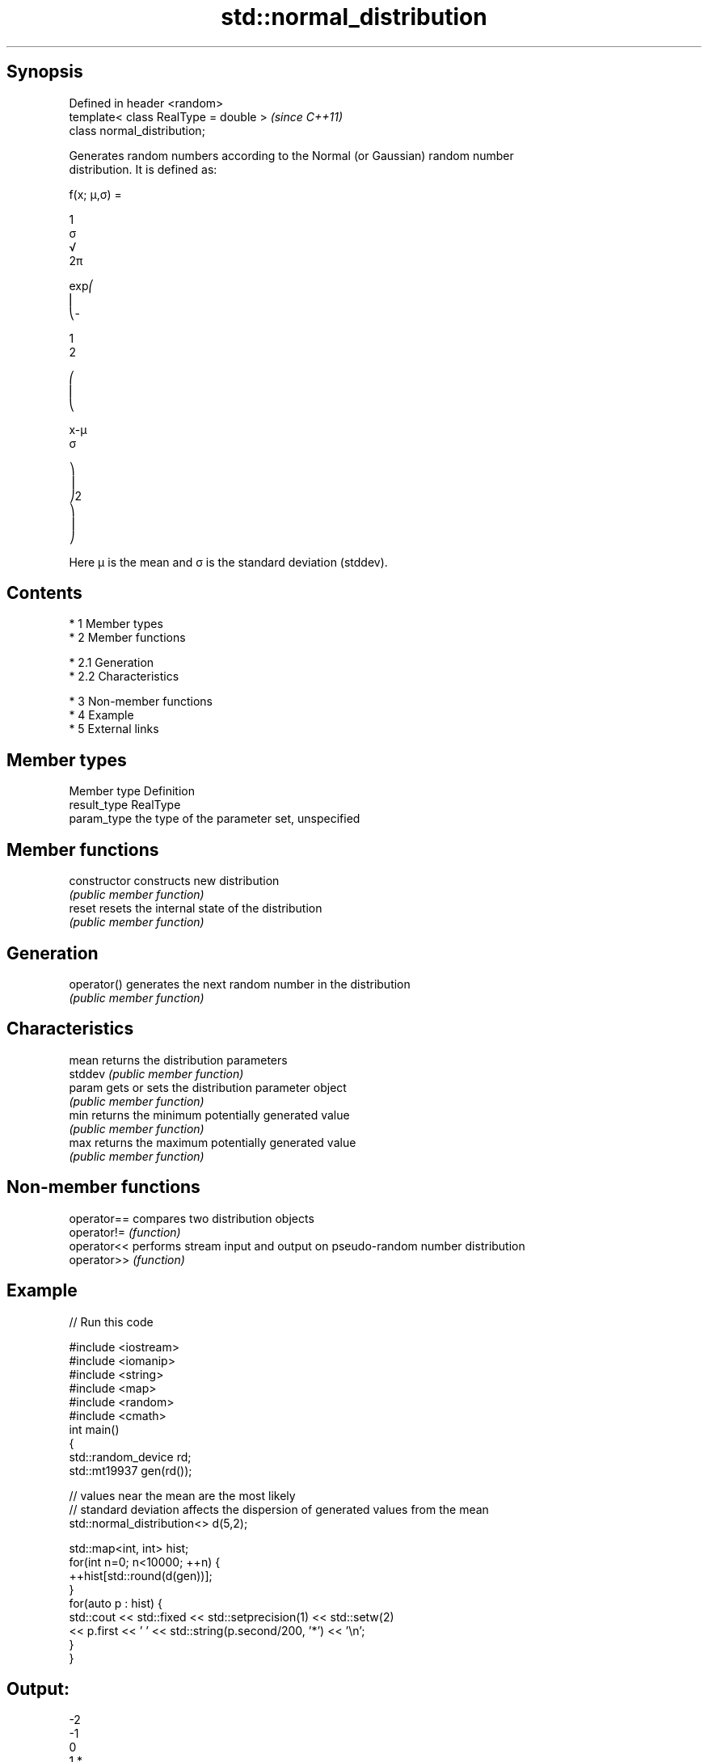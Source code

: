 .TH std::normal_distribution 3 "Apr 19 2014" "1.0.0" "C++ Standard Libary"
.SH Synopsis
   Defined in header <random>
   template< class RealType = double >  \fI(since C++11)\fP
   class normal_distribution;

   Generates random numbers according to the Normal (or Gaussian) random number
   distribution. It is defined as:

   f(x; μ,σ) =

   1
   σ
   √
   2π

   exp⎛
   ⎜
   ⎝-

   1
   2

   ⎛
   ⎜
   ⎝

   x-μ
   σ

   ⎞
   ⎟
   ⎠2
   ⎞
   ⎟
   ⎠

   Here μ is the mean and σ is the standard deviation (stddev).

.SH Contents

     * 1 Member types
     * 2 Member functions

          * 2.1 Generation
          * 2.2 Characteristics

     * 3 Non-member functions
     * 4 Example
     * 5 External links

.SH Member types

   Member type Definition
   result_type RealType
   param_type  the type of the parameter set, unspecified

.SH Member functions

   constructor   constructs new distribution
                 \fI(public member function)\fP
   reset         resets the internal state of the distribution
                 \fI(public member function)\fP
.SH Generation
   operator()    generates the next random number in the distribution
                 \fI(public member function)\fP
.SH Characteristics
   mean          returns the distribution parameters
   stddev        \fI(public member function)\fP
   param         gets or sets the distribution parameter object
                 \fI(public member function)\fP
   min           returns the minimum potentially generated value
                 \fI(public member function)\fP
   max           returns the maximum potentially generated value
                 \fI(public member function)\fP

.SH Non-member functions

   operator== compares two distribution objects
   operator!= \fI(function)\fP
   operator<< performs stream input and output on pseudo-random number distribution
   operator>> \fI(function)\fP

.SH Example

   
// Run this code

 #include <iostream>
 #include <iomanip>
 #include <string>
 #include <map>
 #include <random>
 #include <cmath>
 int main()
 {
     std::random_device rd;
     std::mt19937 gen(rd());

     // values near the mean are the most likely
     // standard deviation affects the dispersion of generated values from the mean
     std::normal_distribution<> d(5,2);

     std::map<int, int> hist;
     for(int n=0; n<10000; ++n) {
         ++hist[std::round(d(gen))];
     }
     for(auto p : hist) {
         std::cout << std::fixed << std::setprecision(1) << std::setw(2)
                   << p.first << ' ' << std::string(p.second/200, '*') << '\\n';
     }
 }

.SH Output:

 -2
 -1
  0
  1 *
  2 ***
  3 ******
  4 ********
  5 **********
  6 ********
  7 *****
  8 ***
  9 *
 10
 11
 12

.SH External links

     * Weisstein, Eric W. "Normal Distribution." From MathWorld--A Wolfram Web
       Resource.
     * Normal Distribution. From Wikipedia.
